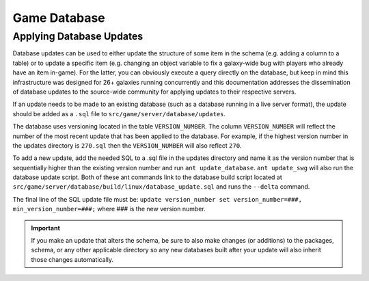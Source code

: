 Game Database
======================================



Applying Database Updates
--------------------------------------
Database updates can be used to either update the structure of some item in the schema (e.g. adding a column to a table) or to update a specific item (e.g. changing an object variable to fix a galaxy-wide bug with players who already have an item in-game). For the latter, you can obviously execute a query directly on the database, but keep in mind this infrastructure was designed for 26+ galaxies running concurrently and this documentation addresses the dissemination of database updates to the source-wide community for applying updates to their respective servers.

If an update needs to be made to an existing database (such as a database running in a live server format), the update should be added as a ``.sql`` file to ``src/game/server/database/updates``.

The database uses versioning located in the table ``VERSION_NUMBER``. The column ``VERSION_NUMBER`` will reflect the number of the most recent update that has been applied to the database. For example, if the highest version number in the updates directory is ``270.sql`` then the ``VERSION_NUMBER`` will also reflect ``270``.

To add a new update, add the needed SQL to a .sql file in the updates directory and name it as the version number that is sequentially higher than the existing version number and run ``ant update_database``. ``ant update_swg`` will also run the database update script. Both of these ant commands link to the database build script located at ``src/game/server/database/build/linux/database_update.sql`` and runs the ``--delta`` command.

The final line of the SQL update file must be:
``update version_number set version_number=###, min_version_number=###;`` where ### is the new version number.

.. IMPORTANT::
   If you make an update that alters the schema, be sure to also make changes (or additions) to the packages, schema, or any other applicable directory so any new databases built after your update will also inherit those changes automatically.
